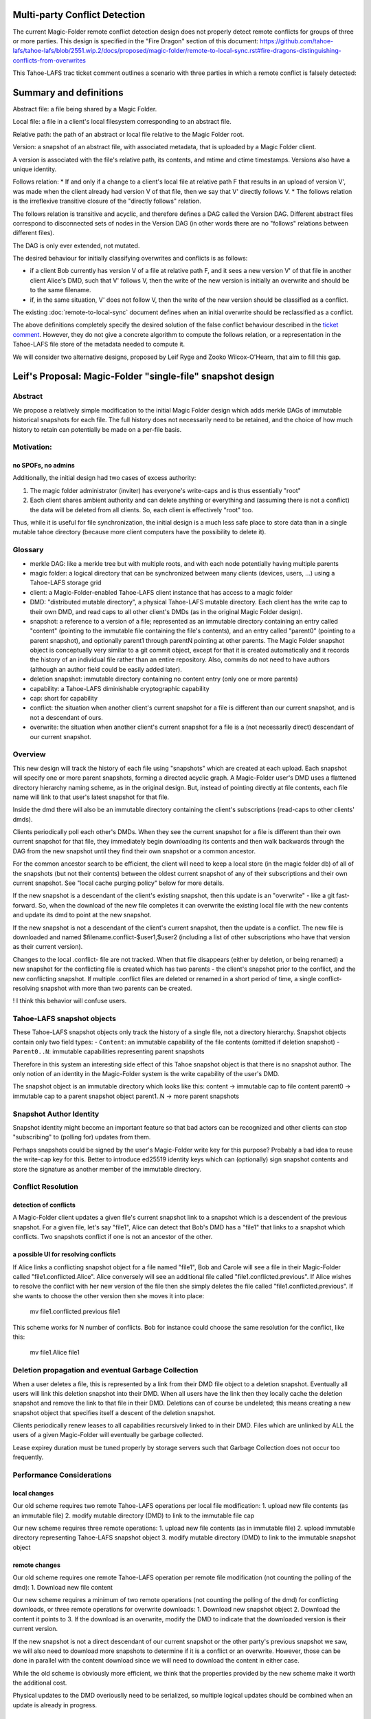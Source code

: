Multi-party Conflict Detection
==============================

The current Magic-Folder remote conflict detection design does not properly detect remote conflicts
for groups of three or more parties. This design is specified in the "Fire Dragon" section of this document:
https://github.com/tahoe-lafs/tahoe-lafs/blob/2551.wip.2/docs/proposed/magic-folder/remote-to-local-sync.rst#fire-dragons-distinguishing-conflicts-from-overwrites

This Tahoe-LAFS trac ticket comment outlines a scenario with
three parties in which a remote conflict is falsely detected:

.. _`ticket comment`: https://tahoe-lafs.org/trac/tahoe-lafs/ticket/2551#comment:22


Summary and definitions
=======================

Abstract file: a file being shared by a Magic Folder.

Local file: a file in a client's local filesystem corresponding to an abstract file.

Relative path: the path of an abstract or local file relative to the Magic Folder root.

Version: a snapshot of an abstract file, with associated metadata, that is uploaded by a Magic Folder client.

A version is associated with the file's relative path, its contents, and
mtime and ctime timestamps. Versions also have a unique identity.

Follows relation:
* If and only if a change to a client's local file at relative path F that results in an upload of version V',
was made when the client already had version V of that file, then we say that V' directly follows V.
* The follows relation is the irreflexive transitive closure of the "directly follows" relation.

The follows relation is transitive and acyclic, and therefore defines a DAG called the
Version DAG. Different abstract files correspond to disconnected sets of nodes in the Version DAG
(in other words there are no "follows" relations between different files).

The DAG is only ever extended, not mutated.

The desired behaviour for initially classifying overwrites and conflicts is as follows:

* if a client Bob currently has version V of a file at relative path F, and it sees a new version V'
  of that file in another client Alice's DMD, such that V' follows V, then the write of the new version
  is initially an overwrite and should be to the same filename.
* if, in the same situation, V' does not follow V, then the write of the new version should be
  classified as a conflict.

The existing :doc:`remote-to-local-sync` document defines when an initial
overwrite should be reclassified as a conflict.

The above definitions completely specify the desired solution of the false
conflict behaviour described in the `ticket comment`_. However, they do not give
a concrete algorithm to compute the follows relation, or a representation in the
Tahoe-LAFS file store of the metadata needed to compute it.

We will consider two alternative designs, proposed by Leif Ryge and
Zooko Wilcox-O'Hearn, that aim to fill this gap.



Leif's Proposal: Magic-Folder "single-file" snapshot design
===========================================================

Abstract
--------

We propose a relatively simple modification to the initial Magic Folder design which
adds merkle DAGs of immutable historical snapshots for each file. The full history
does not necessarily need to be retained, and the choice of how much history to retain
can potentially be made on a per-file basis.

Motivation:
-----------

no SPOFs, no admins
```````````````````

Additionally, the initial design had two cases of excess authority:

1. The magic folder administrator (inviter) has everyone's write-caps and is thus essentially "root"
2. Each client shares ambient authority and can delete anything or everything and
   (assuming there is not a conflict) the data will be deleted from all clients. So, each client
   is effectively "root" too.

Thus, while it is useful for file synchronization, the initial design is a much less safe place
to store data than in a single mutable tahoe directory (because more client computers have the
possibility to delete it).


Glossary
--------

- merkle DAG: like a merkle tree but with multiple roots, and with each node potentially having multiple parents
- magic folder: a logical directory that can be synchronized between many clients
  (devices, users, ...) using a Tahoe-LAFS storage grid
- client: a Magic-Folder-enabled Tahoe-LAFS client instance that has access to a magic folder
- DMD: "distributed mutable directory", a physical Tahoe-LAFS mutable directory.
  Each client has the write cap to their own DMD, and read caps to all other client's DMDs
  (as in the original Magic Folder design).
- snapshot: a reference to a version of a file; represented as an immutable directory containing
  an entry called "content" (pointing to the immutable file containing the file's contents),
  and an entry called "parent0" (pointing to a parent snapshot), and optionally parent1 through
  parentN pointing at other parents. The Magic Folder snapshot object is conceptually very similar
  to a git commit object, except for that it is created automatically and it records the history of an
  individual file rather than an entire repository. Also, commits do not need to have authors
  (although an author field could be easily added later).
- deletion snapshot: immutable directory containing no content entry (only one or more parents)
- capability: a Tahoe-LAFS diminishable cryptographic capability
- cap: short for capability
- conflict: the situation when another client's current snapshot for a file is different than our current snapshot, and is not a descendant of ours.
- overwrite: the situation when another client's current snapshot for a file is a (not necessarily direct) descendant of our current snapshot.


Overview
--------

This new design will track the history of each file using "snapshots" which are
created at each upload. Each snapshot will specify one or more parent snapshots,
forming a directed acyclic graph. A Magic-Folder user's DMD uses a flattened directory
hierarchy naming scheme, as in the original design. But, instead of pointing directly
at file contents, each file name will link to that user's latest snapshot for that file.

Inside the dmd there will also be an immutable directory containing the client's subscriptions
(read-caps to other clients' dmds).

Clients periodically poll each other's DMDs. When they see the current snapshot for a file is
different than their own current snapshot for that file, they immediately begin downloading its
contents and then walk backwards through the DAG from the new snapshot until they find their own
snapshot or a common ancestor.

For the common ancestor search to be efficient, the client will need to keep a local store (in the magic folder db) of all of the snapshots
(but not their contents) between the oldest current snapshot of any of their subscriptions and their own current snapshot.
See "local cache purging policy" below for more details.

If the new snapshot is a descendant of the client's existing snapshot, then this update
is an "overwrite" - like a git fast-forward. So, when the download of the new file completes it can overwrite
the existing local file with the new contents and update its dmd to point at the new snapshot.

If the new snapshot is not a descendant of the client's current snapshot, then the update is a
conflict. The new file is downloaded and named $filename.conflict-$user1,$user2 (including a list
of other subscriptions who have that version as their current version).

Changes to the local .conflict- file are not tracked. When that file disappears
(either by deletion, or being renamed) a new snapshot for the conflicting file is
created which has two parents - the client's snapshot prior to the conflict, and the
new conflicting snapshot. If multiple .conflict files are deleted or renamed in a short
period of time, a single conflict-resolving snapshot with more than two parents can be created.

! I think this behavior will confuse users. 

Tahoe-LAFS snapshot objects
---------------------------

These Tahoe-LAFS snapshot objects only track the history of a single file, not a directory hierarchy.
Snapshot objects contain only two field types:
- ``Content``: an immutable capability of the file contents (omitted if deletion snapshot)
- ``Parent0..N``: immutable capabilities representing parent snapshots

Therefore in this system an interesting side effect of this Tahoe snapshot object is that there is no
snapshot author. The only notion of an identity in the Magic-Folder system is the write capability of the user's DMD.

The snapshot object is an immutable directory which looks like this:
content -> immutable cap to file content
parent0 -> immutable cap to a parent snapshot object
parent1..N -> more parent snapshots


Snapshot Author Identity
------------------------

Snapshot identity might become an important feature so that bad actors
can be recognized and other clients can stop "subscribing" to (polling for) updates from them.

Perhaps snapshots could be signed by the user's Magic-Folder write key for this purpose? Probably a bad idea to reuse the write-cap key for this. Better to introduce ed25519 identity keys which can (optionally) sign snapshot contents and store the signature as another member of the immutable directory.


Conflict Resolution
-------------------

detection of conflicts
``````````````````````

A Magic-Folder client updates a given file's current snapshot link to a snapshot which is a descendent
of the previous snapshot. For a given file, let's say "file1", Alice can detect that Bob's DMD has a "file1"
that links to a snapshot which conflicts. Two snapshots conflict if one is not an ancestor of the other.


a possible UI for resolving conflicts
`````````````````````````````````````

If Alice links a conflicting snapshot object for a file named "file1",
Bob and Carole will see a file in their Magic-Folder called "file1.conflicted.Alice".
Alice conversely will see an additional file called "file1.conflicted.previous".
If Alice wishes to resolve the conflict with her new version of the file then
she simply deletes the file called "file1.conflicted.previous". If she wants to
choose the other version then she moves it into place:

   mv file1.conflicted.previous file1


This scheme works for N number of conflicts. Bob for instance could choose
the same resolution for the conflict, like this:
   
   mv file1.Alice file1


Deletion propagation and eventual Garbage Collection
----------------------------------------------------

When a user deletes a file, this is represented by a link from their DMD file
object to a deletion snapshot. Eventually all users will link this deletion
snapshot into their DMD. When all users have the link then they locally cache
the deletion snapshot and remove the link to that file in their DMD.
Deletions can of course be undeleted; this means creating a new snapshot
object that specifies itself a descent of the deletion snapshot.

Clients periodically renew leases to all capabilities recursively linked
to in their DMD. Files which are unlinked by ALL the users of a
given Magic-Folder will eventually be garbage collected.

Lease expirey duration must be tuned properly by storage servers such that
Garbage Collection does not occur too frequently.



Performance Considerations
--------------------------

local changes
`````````````

Our old scheme requires two remote Tahoe-LAFS operations per local file modification:
1. upload new file contents (as an immutable file)
2. modify mutable directory (DMD) to link to the immutable file cap

Our new scheme requires three remote operations:
1. upload new file contents (as in immutable file)
2. upload immutable directory representing Tahoe-LAFS snapshot object
3. modify mutable directory (DMD) to link to the immutable snapshot object

remote changes
``````````````

Our old scheme requires one remote Tahoe-LAFS operation per remote file modification (not counting the polling of the dmd):
1. Download new file content

Our new scheme requires a minimum of two remote operations (not counting the polling of the dmd) for conflicting downloads, or three remote operations for overwrite downloads:
1. Download new snapshot object
2. Download the content it points to
3. If the download is an overwrite, modify the DMD to indicate that the downloaded version is their current version.

If the new snapshot is not a direct descendant of our current snapshot or the other party's previous snapshot we saw, we will also need to download more snapshots to determine if it is a conflict or an overwrite. However, those can be done in
parallel with the content download since we will need to download the content in either case.

While the old scheme is obviously more efficient, we think that the properties provided by the new scheme make it worth the additional cost.

Physical updates to the DMD overiouslly need to be serialized, so multiple logical updates should be combined when an update is already in progress.

conflict detection and local caching
````````````````````````````````````

Local caching of snapshots is important for performance.
We refer to the client's local snapshot cache as the ``magic-folder db``.

Conflict detection can be expensive because it may require the client
to download many snapshots from the other user's DMD in order to try
and find it's own current snapshot or a descendent. The cost of scanning
the remote DMDs should not be very high unless the client conducting the
scan has lots of history to download because of being offline for a long
time while many new snapshots were distributed.


local cache purging policy
``````````````````````````

The client's current snapshot for each file should be cached at all times.
When all clients' views of a file are synchronized (they all have the same
snapshot for that file), no ancestry for that file needs to be cached.
When clients' views of a file are *not* synchronized, the most recent
common ancestor of all clients' snapshots must be kept cached, as must
all intermediate snapshots.


Local Merge Property
--------------------

Bob can in fact, set a pre-existing directory (with files) as his new Magic-Folder directory, resulting
in a merge of the Magic-Folder with Bob's local directory. Filename collisions will result in conflicts
because Bob's new snapshots are not descendent's of the existing Magic-Folder file snapshots.


Example: simultaneous update with four parties:
    
1. A, B, C, D are in sync for file "foo" at snapshot X
2. A and B simultaneously change the file, creating snapshots XA and XB (both descendants of X).
3. C hears about XA first, and D hears about XB first. Both accept an overwrite.
4. All four parties hear about the other update they hadn't heard about yet.
5. Result:
    - everyone's local file "foo" has the content pointed to by the snapshot in their DMD's "foo" entry
    - A and C's DMDs each have the "foo" entry pointing at snapshot XA
    - B and D's DMDs each have the "foo" entry pointing at snapshot XB
    - A and C have a local file called foo.conflict-B,D with XB's content
    - B and D have a local file called foo.conflict-A,C with XA's content

Later:

    - Everyone ignores the conflict, and continue updating their local "foo". but slowly enough that there are no further conflicts, so that A and C remain in sync with eachother, and B and D remain in sync with eachother.

    - A and C's foo.conflict-B,D file continues to be updated with the latest version of the file B and D are working on, and vice-versa.

    - A and C edit the file at the same time again, causing a new conflict.

    - Local files are now:

    A: "foo", "foo.conflict-B,D", "foo.conflict-C"

    C: "foo", "foo.conflict-B,D", "foo.conflict-A"

    B and D: "foo", "foo.conflict-A", "foo.conflict-C"

    - Finally, D decides to look at "foo.conflict-A" and "foo.conflict-C", and they manually integrate (or decide to ignore) the differences into their own local file "foo".

    - D deletes their conflict files.

    - D's DMD now points to a snapshot that is a descendant of everyone else's current snapshot, resolving all conflicts.

    - The conflict files on A, B, and C disappear, and everyone's local file "foo" contains D's manually-merged content.


Daira: I think it is too complicated to include multiple nicknames in the .conflict files
(e.g. "foo.conflict-B,D"). It should be sufficient to have one file for each other client,
reflecting that client's latest version, regardless of who else it conflicts with.


Zooko's Design (as interpreted by Daira)
========================================

A version map is a mapping from client nickname to version number.

Definition: a version map M' strictly-follows a mapping M iff for every entry c->v
in M, there is an entry c->v' in M' such that v' > v.


Each client maintains a 'local version map' and a 'conflict version map' for each file
in its magic folder db.
If it has never written the file, then the entry for its own nickname in the local version
map is zero. The conflict version map only contains entries for nicknames B where
"$FILENAME.conflict-$B" exists.

When a client A uploads a file, it increments the version for its own nickname in its
local version map for the file, and includes that map as metadata with its upload.

A download by client A from client B is an overwrite iff the downloaded version map
strictly-follows A's local version map for that file; in this case A replaces its local
version map with the downloaded version map. Otherwise it is a conflict, and the
download is put into "$FILENAME.conflict-$B"; in this case A's
local version map remains unchanged, and the entry B->v taken from the downloaded
version map is added to its conflict version map.

If client A deletes or renames a conflict file "$FILENAME.conflict-$B", then A copies
the entry for B from its conflict version map to its local version map, deletes
the entry for B in its conflict version map, and performs another upload (with
incremented version number) of $FILENAME.


Example:
    A, B, C = (10, 20, 30) everyone agrees.
    A updates: (11, 20, 30)
    B updates: (10, 21, 30)

C will see either A or B first. Both would be an overwrite, if considered alone.



